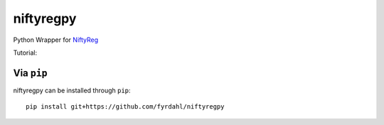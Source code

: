 niftyregpy
==========

.. image:: https://github.com/fyrdahl/niftyregpy/actions/workflows/pytest.yml/badge.svg
        :target: https://github.com/fyrdahl/niftyregpy/actions/workflows/pytest.yml
        :alt: Build Status

.. image:: https://readthedocs.org/projects/niftyregpy/badge/?version=latest
        :target: https://niftyregpy.readthedocs.io/en/latest/?badge=latest
        :alt: Documentation Status

.. image:: https://codecov.io/gh/fyrdahl/niftyregpy/branch/main/graph/badge.svg
        :target: https://codecov.io/gh/fyrdahl/niftyregpy
        :alt: Coverage

.. image:: https://img.shields.io/badge/code%20style-black-000000.svg
        :target: https://github.com/psf/black
        :alt: Codestyle: Black

Python Wrapper for `NiftyReg <http://cmictig.cs.ucl.ac.uk/wiki/index.php/NiftyReg>`_

Tutorial:

.. image:: https://colab.research.google.com/assets/colab-badge.svg
        :target: https://colab.research.google.com/github/fyrdahl/niftyregpy/blob/master/tutorial/tutorial.ipynb
        :alt: Open in Google Colab

Via ``pip``
***********
niftyregpy can be installed through ``pip``::

        pip install git+https://github.com/fyrdahl/niftyregpy
